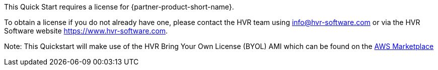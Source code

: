 // Include details about any licenses and how to sign up. Provide links as appropriate. If no licenses are required, clarify that. The following paragraphs provide examples of details you can provide. Remove italics, and rephrase as appropriate.

This Quick Start requires a license for {partner-product-short-name}. 

To obtain a license if you do not already have one, please contact the HVR team using info@hvr-software.com or via the HVR Software website https://www.hvr-software.com. 

Note: This Quickstart will make use of the HVR Bring Your Own License (BYOL) AMI which can be found on the https://aws.amazon.com/marketplace/pp/B077YM8HPW[AWS Marketplace^]

// Or, if the deployment uses an AMI, update this paragraph. If it doesn’t, remove the paragraph.
//_<AMI information>The Quick Start requires a subscription to the Amazon Machine Image (AMI) for {partner-product-short-name}, which is /available from https://aws.amazon.com/marketplace/[AWS Marketplace^]. Additional pricing, terms, and conditions may apply. For instructions, see link:#step-2.-subscribe-to-the-software-ami[step 2] in the deployment section._
